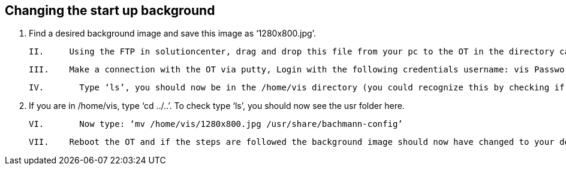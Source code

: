 == Changing the start up background

  I.  	Find a desired background image and save this image as ‘1280x800.jpg’.

  II. 	Using the FTP in solutioncenter, drag and drop this file from your pc to the OT in the directory called /home/vis.
  
  III.	Make a connection with the OT via putty, Login with the following credentials username: vis Password: bachmann.
  
  IV.	  Type ‘ls’, you should now be in the /home/vis directory (you could recognize this by checking if the lconfig.ini file is there).
  
  V.  	If you are in /home/vis, type ‘cd ../..’. To check type ‘ls’, you should now see the usr folder here.
  
  VI.	  Now type: ‘mv /home/vis/1280x800.jpg /usr/share/bachmann-config’ 
  
  VII.	Reboot the OT and if the steps are followed the background image should now have changed to your desired image.
